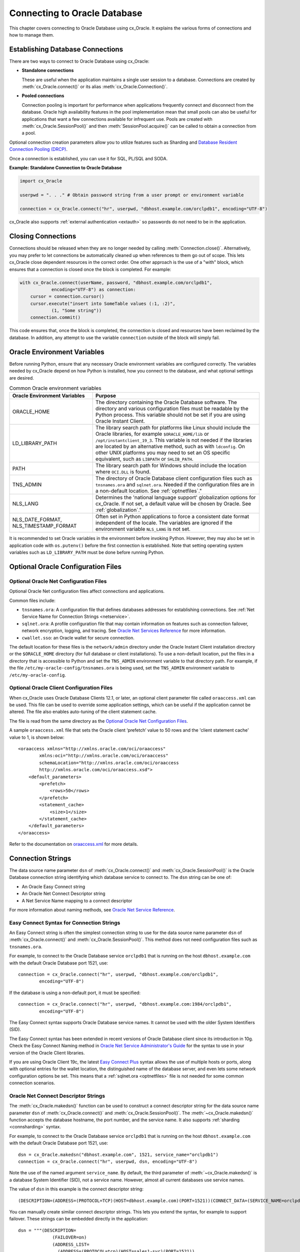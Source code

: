 .. _connhandling:

*****************************
Connecting to Oracle Database
*****************************

This chapter covers connecting to Oracle Database using cx_Oracle.  It
explains the various forms of connections and how to manage them.

Establishing Database Connections
=================================

There are two ways to connect to Oracle Database using cx_Oracle:

*  **Standalone connections**

   These are useful when the application maintains a single user
   session to a database.  Connections are created by
   :meth:`cx_Oracle.connect()` or its alias
   :meth:`cx_Oracle.Connection()`.

*  **Pooled connections**

   Connection pooling is important for performance when applications
   frequently connect and disconnect from the database.  Oracle high
   availability features in the pool implementation mean that small
   pools can also be useful for applications that want a few
   connections available for infrequent use.  Pools are created with
   :meth:`cx_Oracle.SessionPool()` and then
   :meth:`SessionPool.acquire()` can be called to obtain a connection
   from a pool.

Optional connection creation parameters allow you to utilize features
such as Sharding and `Database Resident Connection Pooling (DRCP)`_.

Once a connection is established, you can use it for SQL, PL/SQL and
SODA.

**Example: Standalone Connection to Oracle Database**

.. code-block:: python

    import cx_Oracle

    userpwd = ". . ." # Obtain password string from a user prompt or environment variable

    connection = cx_Oracle.connect("hr", userpwd, "dbhost.example.com/orclpdb1", encoding="UTF-8")

cx_Oracle also supports :ref:`external authentication <extauth>` so
passwords do not need to be in the application.


Closing Connections
===================

Connections should be released when they are no longer needed by calling
:meth:`Connection.close()`.  Alternatively, you may prefer to let connections
be automatically cleaned up when references to them go out of scope.  This lets
cx_Oracle close dependent resources in the correct order. One other approach is
the use of a "with" block, which ensures that a connection is closed once the
block is completed. For example:

.. code-block:: python

    with cx_Oracle.connect(userName, password, "dbhost.example.com/orclpdb1",
                encoding="UTF-8") as connection:
        cursor = connection.cursor()
        cursor.execute("insert into SomeTable values (:1, :2)",
                (1, "Some string"))
        connection.commit()

This code ensures that, once the block is completed, the connection is closed
and resources have been reclaimed by the database. In addition, any attempt to
use the variable ``connection`` outside of the block will simply fail.


.. _envset:

Oracle Environment Variables
============================

Before running Python, ensure that any necessary Oracle environment
variables are configured correctly.  The variables needed by cx_Oracle
depend on how Python is installed, how you connect to the database,
and what optional settings are desired.

.. list-table:: Common Oracle environment variables
    :header-rows: 1
    :widths: 1 2
    :align: left

    * - Oracle Environment Variables
      - Purpose
    * - ORACLE_HOME
      - The directory containing the Oracle Database software. The directory
        and various configuration files must be readable by the Python process.
        This variable should not be set if you are using Oracle Instant Client.
    * - LD_LIBRARY_PATH
      - The library search path for platforms like Linux should include the
        Oracle libraries, for example ``$ORACLE_HOME/lib`` or
        ``/opt/instantclient_19_3``. This variable is not needed if the
        libraries are located by an alternative method, such as with
        ``ldconfig``. On other UNIX platforms you may need to set an OS
        specific equivalent, such as ``LIBPATH`` or ``SHLIB_PATH``.
    * - PATH
      - The library search path for Windows should include the location where
        ``OCI.DLL`` is found.
    * - TNS_ADMIN
      - The directory of Oracle Database client configuration files such as
        ``tnsnames.ora`` and ``sqlnet.ora``. Needed if the configuration files
        are in a non-default location.  See :ref:`optnetfiles`."
    * - NLS_LANG
      - Determines the 'national language support' globalization options for
        cx_Oracle. If not set, a default value will be chosen by Oracle. See
        :ref:`globalization`."
    * - NLS_DATE_FORMAT, NLS_TIMESTAMP_FORMAT
      - Often set in Python applications to force a consistent date format
        independent of the locale. The variables are ignored if the environment
        variable ``NLS_LANG`` is not set.

It is recommended to set Oracle variables in the environment before
invoking Python. However, they may also be set in application code with
``os.putenv()`` before the first connection is established.  Note that setting
operating system variables such as ``LD_LIBRARY_PATH`` must be done
before running Python.


Optional Oracle Configuration Files
===================================

.. _optnetfiles:

Optional Oracle Net Configuration Files
---------------------------------------

Optional Oracle Net configuration files affect connections and
applications.

Common files include:

* ``tnsnames.ora``: A configuration file that defines databases addresses
  for establishing connections. See :ref:`Net Service Name for Connection
  Strings <netservice>`.

* ``sqlnet.ora``: A profile configuration file that may contain information
  on features such as connection failover, network encryption, logging, and
  tracing.  See `Oracle Net Services Reference
  <https://www.oracle.com/pls/topic/lookup?ctx=dblatest&
  id=GUID-19423B71-3F6C-430F-84CC-18145CC2A818>`__ for more information.

* ``cwallet.sso``: an Oracle wallet for secure connection.

The default location for these files is the ``network/admin``
directory under the Oracle Instant Client installation directory or the
``$ORACLE_HOME`` directory (for full database or client installations). To use
a non-default location, put the files in a directory that is accessible to
Python and set the ``TNS_ADMIN`` environment variable to
that directory path.  For example, if the file
``/etc/my-oracle-config/tnsnames.ora`` is being used, set the
``TNS_ADMIN`` environment variable to ``/etc/my-oracle-config``.

.. _optclientfiles:

Optional Oracle Client Configuration Files
------------------------------------------

When cx_Oracle uses Oracle Database Clients 12.1, or later, an optional client
parameter file called ``oraaccess.xml`` can be used.  This file can be used to
override some application settings, which can be useful if the application
cannot be altered.  The file also enables auto-tuning of the client statement
cache.

The file is read from the same directory as the
`Optional Oracle Net Configuration Files`_.

A sample ``oraaccess.xml`` file that sets the Oracle client ‘prefetch’
value to 50 rows and the 'client statement cache' value to 1, is shown
below::

    <oraaccess xmlns="http://xmlns.oracle.com/oci/oraaccess"
            xmlns:oci="http://xmlns.oracle.com/oci/oraaccess"
            schemaLocation="http://xmlns.oracle.com/oci/oraaccess
            http://xmlns.oracle.com/oci/oraaccess.xsd">
        <default_parameters>
            <prefetch>
                <rows>50</rows>
            </prefetch>
            <statement_cache>
                <size>1</size>
            </statement_cache>
        </default_parameters>
    </oraaccess>

Refer to the documentation on `oraaccess.xml
<https://www.oracle.com/pls/topic/lookup?
ctx=dblatest&id=GUID-9D12F489-EC02-46BE-8CD4-5AECED0E2BA2>`__
for more details.

.. _connstr:

Connection Strings
==================

The data source name parameter ``dsn`` of :meth:`cx_Oracle.connect()` and
:meth:`cx_Oracle.SessionPool()` is the Oracle Database connection string
identifying which database service to connect to. The ``dsn`` string can be one
of:

* An Oracle Easy Connect string
* An Oracle Net Connect Descriptor string
* A Net Service Name mapping to a connect descriptor

For more information about naming methods, see `Oracle Net Service Reference <https://www.oracle.com/pls/topic/lookup?ctx=dblatest&id=GUID-E5358DEA-D619-4B7B-A799-3D2F802500F1>`__.

.. _easyconnect:

Easy Connect Syntax for Connection Strings
------------------------------------------

An Easy Connect string is often the simplest connection string to use for the
data source name parameter ``dsn`` of :meth:`cx_Oracle.connect()` and
:meth:`cx_Oracle.SessionPool()`.  This method does not need configuration files
such as ``tnsnames.ora``.

For example, to connect to the Oracle Database service ``orclpdb1`` that is
running on the host ``dbhost.example.com`` with the default Oracle
Database port 1521, use::

    connection = cx_Oracle.connect("hr", userpwd, "dbhost.example.com/orclpdb1",
            encoding="UTF-8")

If the database is using a non-default port, it must be specified::

    connection = cx_Oracle.connect("hr", userpwd, "dbhost.example.com:1984/orclpdb1",
            encoding="UTF-8")

The Easy Connect syntax supports Oracle Database service names.  It cannot be
used with the older System Identifiers (SID).

The Easy Connect syntax has been extended in recent versions of Oracle Database
client since its introduction in 10g.  Check the Easy Connect Naming method in
`Oracle Net Service Administrator's Guide
<https://www.oracle.com/pls/topic/lookup?ctx=dblatest&
id=GUID-B0437826-43C1-49EC-A94D-B650B6A4A6EE>`__ for the syntax to use in your
version of the Oracle Client libraries.

If you are using Oracle Client 19c, the latest `Easy Connect Plus
<https://www.oracle.com/pls/topic/lookup?ctx=dblatest&
id=GUID-8C85D289-6AF3-41BC-848B-BF39D32648BA>`__ syntax allows the use of
multiple hosts or ports, along with optional entries for the wallet location,
the distinguished name of the database server, and even lets some network
configuration options be set. This means that a :ref:`sqlnet.ora <optnetfiles>`
file is not needed for some common connection scenarios.

Oracle Net Connect Descriptor Strings
-------------------------------------

The :meth:`cx_Oracle.makedsn()` function can be used to construct a connect
descriptor string for the data source name parameter ``dsn`` of
:meth:`cx_Oracle.connect()` and :meth:`cx_Oracle.SessionPool()`.  The
:meth:`~cx_Oracle.makedsn()` function accepts the database hostname, the port
number, and the service name.  It also supports :ref:`sharding <connsharding>`
syntax.

For example, to connect to the Oracle Database service ``orclpdb1`` that is
running on the host ``dbhost.example.com`` with the default Oracle
Database port 1521, use::

    dsn = cx_Oracle.makedsn("dbhost.example.com", 1521, service_name="orclpdb1")
    connection = cx_Oracle.connect("hr", userpwd, dsn, encoding="UTF-8")

Note the use of the named argument ``service_name``.  By default, the third
parameter of :meth:`~cx_Oracle.makedsn()` is a database System Identifier (SID),
not a service name.  However, almost all current databases use service names.

The value of ``dsn`` in this example is the connect descriptor string::

    (DESCRIPTION=(ADDRESS=(PROTOCOL=TCP)(HOST=dbhost.example.com)(PORT=1521))(CONNECT_DATA=(SERVICE_NAME=orclpdb1)))

You can manually create similar connect descriptor strings.  This lets you
extend the syntax, for example to support failover.  These strings can be
embedded directly in the application::

    dsn = """(DESCRIPTION=
                 (FAILOVER=on)
                 (ADDRESS_LIST=
                   (ADDRESS=(PROTOCOL=tcp)(HOST=sales1-svr)(PORT=1521))
                   (ADDRESS=(PROTOCOL=tcp)(HOST=sales2-svr)(PORT=1521)))
                 (CONNECT_DATA=(SERVICE_NAME=sales.example.com)))"""

    connection = cx_Oracle.connect("hr", userpwd, dsn, encoding="UTF-8")

.. _netservice:

Net Service Names for Connection Strings
----------------------------------------

Connect Descriptor Strings are commonly stored in a :ref:`tnsnames.ora
<optnetfiles>` file and associated with a Net Service Name.  This name can be
used directly for the data source name parameter ``dsn`` of
:meth:`cx_Oracle.connect()` and :meth:`cx_Oracle.SessionPool()`.  For example,
given a ``tnsnames.ora`` file with the following contents::

    ORCLPDB1 =
      (DESCRIPTION =
        (ADDRESS = (PROTOCOL = TCP)(HOST = dbhost.example.com)(PORT = 1521))
        (CONNECT_DATA =
          (SERVER = DEDICATED)
          (SERVICE_NAME = orclpdb1)
        )
      )

then you could connect using the following code::

    connection = cx_Oracle.connect("hr", userpwd, "orclpdb1", encoding="UTF-8")

For more information about Net Service Names, see
`Database Net Services Reference
<https://www.oracle.com/pls/topic/lookup?ctx=dblatest&id=GUID-12C94B15-2CE1-4B98-9D0C-8226A9DDF4CB>`__.

JDBC and Oracle SQL Developer Connection Strings
------------------------------------------------

The cx_Oracle connection string syntax is different to Java JDBC and the common
Oracle SQL Developer syntax.  If these JDBC connection strings reference a
service name like::

    jdbc:oracle:thin:@hostname:port/service_name

for example::

    jdbc:oracle:thin:@dbhost.example.com:1521/orclpdb1

then use Oracle's Easy Connect syntax in cx_Oracle::

    connection = cx_Oracle.connect("hr", userpwd, "dbhost.example.com:1521/orclpdb1", encoding="UTF-8")

Alternatively, if a JDBC connection string uses an old-style Oracle SID "system
identifier", and the database does not have a service name::

    jdbc:oracle:thin:@hostname:port:sid

for example::

    jdbc:oracle:thin:@dbhost.example.com:1521:orcl

then a connect descriptor string from ``makedsn()`` can be used in the
application::

    dsn = cx_Oracle.makedsn("dbhost.example.com", 1521, sid="orcl")
    connection = cx_Oracle.connect("hr", userpwd, dsn, encoding="UTF-8")

Alternatively, create a ``tnsnames.ora`` (see :ref:`optnetfiles`) entry, for
example::

    finance =
     (DESCRIPTION =
       (ADDRESS = (PROTOCOL = TCP)(HOST = dbhost.example.com)(PORT = 1521))
       (CONNECT_DATA =
         (SID = ORCL)
       )
     )

This can be referenced in cx_Oracle::

    connection = cx_Oracle.connect("hr", userpwd, "finance", encoding="UTF-8")

.. _connpool:

Connection Pooling
==================

cx_Oracle's connection pooling lets applications create and maintain a pool of
connections to the database.  The internal implementation uses Oracle's
`session pool technology <https://www.oracle.com/pls/topic/lookup?ctx=dblatest&
id=GUID-F9662FFB-EAEF-495C-96FC-49C6D1D9625C>`__.
In general, each connection in a cx_Oracle connection pool corresponds to one
Oracle session.

A connection pool is created by calling :meth:`~cx_Oracle.SessionPool()`.  This
is generally called during application initialization.  Connections can then be
obtained from a pool by calling :meth:`~SessionPool.acquire()`.  The initial
pool size and the maximum pool size are provided at the time of pool creation.
When the pool needs to grow, new connections are created automatically.  The
pool can shrink back to the minimum size when connections are no longer in use.
See `Connection Pooling`_ for more information.

Connections acquired from the pool should be released back to the pool using
:meth:`SessionPool.release()` or :meth:`Connection.close()` when they are no
longer required.  Otherwise, they will be released back to the pool
automatically when all of the variables referencing the connection go out of
scope.  The session pool can be completely closed using
:meth:`SessionPool.close()`.

The example below shows how to connect to Oracle Database using a
connection pool:

.. code-block:: python

    # Create the session pool
    pool = cx_Oracle.SessionPool("hr", userpwd,
            "dbhost.example.com/orclpdb1", min=2, max=5, increment=1, encoding="UTF-8")

    # Acquire a connection from the pool
    connection = pool.acquire()

    # Use the pooled connection
    cursor = connection.cursor()
    for result in cursor.execute("select * from mytab"):
        print(result)

    # Release the connection to the pool
    pool.release(connection)

    # Close the pool
    pool.close()

Applications that are using connections concurrently in multiple threads should
set the ``threaded`` parameter to True when creating a connection pool:

.. code-block:: python

    # Create the session pool
    pool = cx_Oracle.SessionPool("hr", userpwd, "dbhost.example.com/orclpdb1",
                  min=2, max=5, increment=1, threaded=True, encoding="UTF-8")

See `Threads.py
<https://github.com/oracle/python-cx_Oracle/tree/master/samples/Threads.py>`__
for an example.

The Oracle Real-World Performance Group's general recommendation for connection
pools is use a fixed sized pool.  The values of `min` and `max` should be the
same (and `increment` equal to zero).  the firewall, `resource manager
<https://www.oracle.com/pls/topic/lookup?ctx=dblatest&id=GUID-2BEF5482-CF97-4A85-BD90-9195E41E74EF>`__
or user profile `IDLE_TIME
<https://www.oracle.com/pls/topic/lookup?ctx=dblatest&id=GUID-ABC7AE4D-64A8-4EA9-857D-BEF7300B64C3>`__
should not expire idle sessions.  This avoids connection storms which can
decrease throughput.  See `Guideline for Preventing Connection Storms: Use
Static Pools
<https://www.oracle.com/pls/topic/lookup?ctx=dblatest&id=GUID-7DFBA826-7CC0-4D16-B19C-31D168069B54>`__,
which contains details about sizing of pools.

Session CallBacks for Setting Pooled Connection State
-----------------------------------------------------

Applications can set "session" state in each connection.  Examples of session
state are NLS settings from ``ALTER SESSION`` statements.  Pooled connections
will retain their session state after they have been released back to the pool.
However, because pools can grow, or connections in the pool can be recreated,
there is no guarantee a subsequent :meth:`~SessionPool.acquire()` call will
return a database connection that has any particular state.

The :meth:`~cx_Oracle.SessionPool()` parameter ``sessionCallback``
enables efficient setting of session state so that connections have a
known session state, without requiring that state to be explicitly set
after each :meth:`~SessionPool.acquire()` call.

Connections can also be tagged when they are released back to the pool.  The
tag is a user-defined string that represents the session state of the
connection.  When acquiring connections, a particular tag can be requested.  If
a connection with that tag is available, it will be returned.  If not, then
another session will be returned.  By comparing the actual and requested tags,
applications can determine what exact state a session has, and make any
necessary changes.

The session callback can be a Python function or a PL/SQL procedure.

There are three common scenarios for ``sessionCallback``:

- When all connections in the pool should have the same state, use a
  Python callback without tagging.

- When connections in the pool require different state for different
  users, use a Python callback with tagging.

- When using :ref:`drcp`: use a PL/SQL callback with tagging.


**Python Callback**

If the ``sessionCallback`` parameter is a Python procedure, it will be called
whenever :meth:`~SessionPool.acquire()` will return a newly created database
connection that has not been used before.  It is also called when connection
tagging is being used and the requested tag is not identical to the tag in the
connection returned by the pool.

An example is:

.. code-block:: python

    # Set the NLS_DATE_FORMAT for a session
    def initSession(connection, requestedTag):
        cursor = connection.cursor()
        cursor.execute("ALTER SESSION SET NLS_DATE_FORMAT = 'YYYY-MM-DD HH24:MI'")

    # Create the pool with session callback defined
    pool = cx_Oracle.SessionPool("hr", userpwd, "orclpdb1",
                         sessionCallback=initSession, encoding="UTF-8")

    # Acquire a connection from the pool (will always have the new date format)
    connection = pool.acquire()

If needed, the ``initSession()`` procedure is called internally before
``acquire()`` returns.  It will not be called when previously used connections
are returned from the pool.  This means that the ALTER SESSION does not need to
be executed after every ``acquire()`` call.  This improves performance and
scalability.

In this example tagging was not being used, so the ``requestedTag`` parameter
is ignored.

**Connection Tagging**

Connection tagging is used when connections in a pool should have differing
session states.  In order to retrieve a connection with a desired state, the
``tag`` attribute in :meth:`~SessionPool.acquire()` needs to be set.

When cx_Oracle is using Oracle Client libraries 12.2 or later, then cx_Oracle
uses 'multi-property tags' and the tag string must be of the form of one or
more "name=value" pairs separated by a semi-colon, for example
``"loc=uk;lang=cy"``.

When a connection is requested with a given tag, and a connection with that tag
is not present in the pool, then a new connection, or an existing connection
with cleaned session state, will be chosen by the pool and the session callback
procedure will be invoked.  The callback can then set desired session state and
update the connection's tag.  However if the ``matchanytag`` parameter of
:meth:`~SessionPool.acquire()` is *True*, then any other tagged connection may
be chosen by the pool and the callback procedure should parse the actual and
requested tags to determine which bits of session state should be reset.

The example below demonstrates connection tagging:

.. code-block:: python

    def initSession(connection, requestedTag):
        if requestedTag == "NLS_DATE_FORMAT=SIMPLE":
            sql = "ALTER SESSION SET NLS_DATE_FORMAT = 'YYYY-MM-DD'"
        elif requestedTag == "NLS_DATE_FORMAT=FULL":
            sql = "ALTER SESSION SET NLS_DATE_FORMAT = 'YYYY-MM-DD HH24:MI'"
        cursor = connection.cursor()
        cursor.execute(sql)
        connection.tag = requestedTag

    pool = cx_Oracle.SessionPool("hr", userpwd, "orclpdb1",
                         sessionCallback=initSession, encoding="UTF-8")

    # Two connections with different session state:
    connection1 = pool.acquire(tag = "NLS_DATE_FORMAT=SIMPLE")
    connection2 = pool.acquire(tag = "NLS_DATE_FORMAT=FULL")

See `SessionCallback.py
<https://github.com/oracle/python-cx_Oracle/tree/master/
samples/SessionCallback.py>`__ for an example.

**PL/SQL Callback**

When cx_Oracle uses Oracle Client 12.2 or later, the session callback can also
be the name of a PL/SQL procedure.  A PL/SQL callback will be initiated only
when the tag currently associated with a connection does not match the tag that
is requested.  A PL/SQL callback is most useful when using :ref:`drcp` because
DRCP does not require a round-trip to invoke a PL/SQL session callback
procedure.

The PL/SQL session callback should accept two VARCHAR2 arguments:

.. code-block:: sql

    PROCEDURE myPlsqlCallback (
        requestedTag IN  VARCHAR2,
        actualTag    IN  VARCHAR2
    );

The logic in this procedure can parse the actual tag in the session that has
been selected by the pool and compare it with the tag requested by the
application.  The procedure can then change any state required before the
connection is returned to the application from :meth:`~SessionPool.acquire()`.

If the ``matchanytag`` attribute of :meth:`~SessionPool.acquire()` is *True*,
then a connection with any state may be chosen by the pool.

Oracle 'multi-property tags' must be used.  The tag string must be of the form
of one or more "name=value" pairs separated by a semi-colon, for example
``"loc=uk;lang=cy"``.

In cx_Oracle set ``sessionCallback`` to the name of the PL/SQL procedure. For
example:

.. code-block:: python

    pool = cx_Oracle.SessionPool("hr", userpwd, "dbhost.example.com/orclpdb1:pooled",
                         sessionCallback="myPlsqlCallback", encoding="UTF-8")

    connection = pool.acquire(tag="NLS_DATE_FORMAT=SIMPLE",
            # DRCP options, if you are using DRCP
            cclass='MYCLASS', purity=cx_Oracle.ATTR_PURITY_SELF)

See `SessionCallbackPLSQL.py
<https://github.com/oracle/python-cx_Oracle/tree/master/
samples/SessionCallbackPLSQL.py>`__ for an example.

.. _connpooltypes:

Heterogeneous and Homogeneous Connection Pools
----------------------------------------------

By default, connection pools are ‘homogeneous’, meaning that all connections
use the same database credentials.  However, if the pool option ``homogeneous``
is False at the time of pool creation, then a ‘heterogeneous’ pool will be
created.  This allows different credentials to be used each time a connection
is acquired from the pool with :meth:`~SessionPool.acquire()`.

**Heterogeneous Pools**

When a heterogeneous pool is created by setting ``homogeneous`` to False and no
credentials are supplied during pool creation, then a user name and password
may be passed to :meth:`~SessionPool.acquire()` as shown in this example:

.. code-block:: python

    pool = cx_Oracle.SessionPool(dsn="dbhost.example.com/orclpdb1", homogeneous=False,
                         encoding="UTF-8")
    connection = pool.acquire(user="hr", password=userpwd)

.. _drcp:

Database Resident Connection Pooling (DRCP)
===========================================

`Database Resident Connection Pooling (DRCP)
<https://www.oracle.com/pls/topic/lookup?ctx=dblatest&
id=GUID-015CA8C1-2386-4626-855D-CC546DDC1086>`__ enables database resource
sharing for applications that run in multiple client processes, or run on
multiple middle-tier application servers.  By default each connection from
Python will use one database server process.  DRCP allows pooling of these
server processes.  This reduces the amount of memory required on the database
host.  The DRCP pool can be shared by multiple applications.

DRCP is useful for applications which share the same database credentials, have
similar session settings (for example date format settings or PL/SQL package
state), and where the application gets a database connection, works on it for a
relatively short duration, and then releases it.

Applications can choose whether or not to use pooled connections at runtime.

For efficiency, it is recommended that DRCP connections should be used
in conjunction with cx_Oracle’s local :ref:`connection pool <connpool>`.

**Using DRCP in Python**

Using DRCP with cx_Oracle applications involves the following steps:

1. Configuring and enabling DRCP in the database
2. Configuring the application to use a DRCP connection
3. Deploying the application

**Configuring and enabling DRCP**

Every instance of Oracle Database uses a single, default connection
pool. The pool can be configured and administered by a DBA using the
``DBMS_CONNECTION_POOL`` package:

.. code-block:: sql

    EXECUTE DBMS_CONNECTION_POOL.CONFIGURE_POOL(
        pool_name => 'SYS_DEFAULT_CONNECTION_POOL',
        minsize => 4,
        maxsize => 40,
        incrsize => 2,
        session_cached_cursors => 20,
        inactivity_timeout => 300,
        max_think_time => 600,
        max_use_session => 500000,
        max_lifetime_session => 86400)

Alternatively the method ``DBMS_CONNECTION_POOL.ALTER_PARAM()`` can
set a single parameter:

.. code-block:: sql

    EXECUTE DBMS_CONNECTION_POOL.ALTER_PARAM(
        pool_name => 'SYS_DEFAULT_CONNECTION_POOL',
        param_name => 'MAX_THINK_TIME',
        param_value => '1200')

The ``inactivity_timeout`` setting terminates idle pooled servers, helping
optimize database resources.  To avoid pooled servers permanently being held
onto by a selfish Python script, the ``max_think_time`` parameter can be set.
The parameters ``num_cbrok`` and ``maxconn_cbrok`` can be used to distribute
the persistent connections from the clients across multiple brokers.  This may
be needed in cases where the operating system per-process descriptor limit is
small.  Some customers have found that having several connection brokers
improves performance.  The ``max_use_session`` and ``max_lifetime_session``
parameters help protect against any unforeseen problems affecting server
processes.  The default values will be suitable for most users.  See the
`Oracle DRCP documentation
<https://www.oracle.com/pls/topic/lookup?ctx=dblatest&
id=GUID-015CA8C1-2386-4626-855D-CC546DDC1086>`__ for details on parameters.

In general, if pool parameters are changed, the pool should be restarted,
otherwise server processes will continue to use old settings.

There is a ``DBMS_CONNECTION_POOL.RESTORE_DEFAULTS()`` procedure to
reset all values.

When DRCP is used with RAC, each database instance has its own connection
broker and pool of servers.  Each pool has the identical configuration.  For
example, all pools start with ``minsize`` server processes.  A single
DBMS_CONNECTION_POOL command will alter the pool of each instance at the same
time.  The pool needs to be started before connection requests begin.  The
command below does this by bringing up the broker, which registers itself with
the database listener:

.. code-block:: sql

    EXECUTE DBMS_CONNECTION_POOL.START_POOL()

Once enabled this way, the pool automatically restarts when the database
instance restarts, unless explicitly stopped with the
``DBMS_CONNECTION_POOL.STOP_POOL()`` command:

.. code-block:: sql

    EXECUTE DBMS_CONNECTION_POOL.STOP_POOL()

The pool cannot be stopped while connections are open.

**Application Deployment for DRCP**

In order to use DRCP, the ``cclass`` and ``purity`` parameters should
be passed to :meth:`cx_Oracle.connect()` or :meth:`SessionPool.acquire()`.  If
``cclass`` is not set, the pooled server sessions will not be reused optimally,
and the DRCP statistic views will record large values for NUM_MISSES.

The DRCP ``purity`` can be one of ``ATTR_PURITY_NEW``, ``ATTR_PURITY_SELF``,
or ``ATTR_PURITY_DEFAULT``.  The value ``ATTR_PURITY_SELF`` allows reuse of
both the pooled server process and session memory, giving maximum benefit from
DRCP.  See the Oracle documentation on `benefiting from scalability
<https://www.oracle.com/pls/topic/lookup?ctx=dblatest&
id=GUID-661BB906-74D2-4C5D-9C7E-2798F76501B3>`__.

The connection string used for :meth:`~cx_Oracle.connect()` or
:meth:`~SessionPool.acquire()` must request a pooled server by
following one of the syntaxes shown below:

Using Oracle’s Easy Connect syntax, the connection would look like:

.. code-block:: python

    connection = cx_Oracle.connect("hr", userpwd, "dbhost.example.com/orcl:pooled",
            encoding="UTF-8")

Or if you connect using a Net Service Name named ``customerpool``:

.. code-block:: python

    connection = cx_Oracle.connect("hr", userpwd, "customerpool", encoding="UTF-8")

Then only the Oracle Network configuration file ``tnsnames.ora`` needs
to be modified::

    customerpool = (DESCRIPTION=(ADDRESS=(PROTOCOL=tcp)
              (HOST=dbhost.example.com)
              (PORT=1521))(CONNECT_DATA=(SERVICE_NAME=CUSTOMER)
              (SERVER=POOLED)))

If these changes are made and the database is not actually configured for DRCP,
or the pool is not started, then connections will not succeed and an error will
be returned to the Python application.

Although applications can choose whether or not to use pooled connections at
runtime, care must be taken to configure the database appropriately for the
number of expected connections, and also to stop inadvertent use of non-DRCP
connections leading to a resource shortage.

The example below shows how to connect to Oracle Database using Database
Resident Connection Pooling:

.. code-block:: python

    connection = cx_Oracle.connect("hr", userpwd, "dbhost.example.com/orcl:pooled",
            cclass="MYCLASS", purity=cx_Oracle.ATTR_PURITY_SELF, encoding="UTF-8")

The example below shows connecting to Oracle Database using DRCP and
cx_Oracle's connection pooling:

.. code-block:: python

    mypool = cx_Oracle.SessionPool("hr", userpwd, "dbhost.example.com/orcl:pooled",
                           encoding="UTF-8")
    connection = mypool.acquire(cclass="MYCLASS", purity=cx_Oracle.ATTR_PURITY_SELF)

For more information about DRCP see `Oracle Database Concepts Guide
<https://www.oracle.com/pls/topic/lookup?ctx=dblatest&
id=GUID-531EEE8A-B00A-4C03-A2ED-D45D92B3F797>`__, and for DRCP Configuration
see `Oracle Database Administrator's Guide
<https://www.oracle.com/pls/topic/lookup?ctx=dblatest&
id=GUID-82FF6896-F57E-41CF-89F7-755F3BC9C924>`__.

**Closing Connections**

Python scripts where cx_Oracle connections do not go out of scope quickly
(which releases them), or do not currently use :meth:`Connection.close()`,
should be examined to see if :meth:`~Connection.close()` can be used, which
then allows maximum use of DRCP pooled servers by the database:

.. code-block:: python

     # Do some database operations
    connection = cx_Oracle.connect("hr", userpwd, "dbhost.example.com/orclpdb1:pooled",
            encoding="UTF-8")
    . . .
    connection.close();

    # Do lots of non-database work
    . . .

    # Do some more database operations
    connection = cx_Oracle.connect("hr", userpwd, "dbhost.example.com/orclpdb1:pooled",
            encoding="UTF-8")
    . . .
    connection.close();

**Monitoring DRCP**

Data dictionary views are available to monitor the performance of DRCP.
Database administrators can check statistics such as the number of busy and
free servers, and the number of hits and misses in the pool against the total
number of requests from clients. The views are:

* ``DBA_CPOOL_INFO``
* ``V$PROCESS``
* ``V$SESSION``
* ``V$CPOOL_STATS``
* ``V$CPOOL_CC_STATS``
* ``V$CPOOL_CONN_INFO``

**DBA_CPOOL_INFO View**

``DBA_CPOOL_INFO`` displays configuration information about the DRCP pool.  The
columns are equivalent to the ``dbms_connection_pool.configure_pool()``
settings described in the table of DRCP configuration options, with the
addition of a ``STATUS`` column.  The status is ``ACTIVE`` if the pool has been
started and ``INACTIVE`` otherwise.  Note the pool name column is called
``CONNECTION_POOL``.  This example checks whether the pool has been started and
finds the maximum number of pooled servers::

    SQL> SELECT connection_pool, status, maxsize FROM dba_cpool_info;

    CONNECTION_POOL              STATUS        MAXSIZE
    ---------------------------- ---------- ----------
    SYS_DEFAULT_CONNECTION_POOL  ACTIVE             40

**V$PROCESS and V$SESSION Views**

The ``V$SESSION`` view shows information about the currently active DRCP
sessions.  It can also be joined with ``V$PROCESS`` via
``V$SESSION.PADDR = V$PROCESS.ADDR`` to correlate the views.

**V$CPOOL_STATS View**

The ``V$CPOOL_STATS`` view displays information about the DRCP statistics for
an instance.  The V$CPOOL_STATS view can be used to assess how efficient the
pool settings are. T his example query shows an application using the pool
effectively.  The low number of misses indicates that servers and sessions were
reused.  The wait count shows just over 1% of requests had to wait for a pooled
server to become available::

    NUM_REQUESTS   NUM_HITS NUM_MISSES  NUM_WAITS
    ------------ ---------- ---------- ----------
           10031      99990         40       1055

If ``cclass`` was set (allowing pooled servers and sessions to be
reused) then NUM_MISSES will be low.  If the pool maxsize is too small for
the connection load, then NUM_WAITS will be high.

**V$CPOOL_CC_STATS View**

The view ``V$CPOOL_CC_STATS`` displays information about the connection class
level statistics for the pool per instance::

    SQL> SELECT cclass_name, num_requests, num_hits, num_misses
         FROM v$cpool_cc_stats;

    CCLASS_NAME                      NUM_REQUESTS NUM_HITS   NUM_MISSES
    -------------------------------- ------------ ---------- ----------
    HR.MYCLASS                             100031      99993         38

**V$CPOOL_CONN_INFO View**

The ``V$POOL_CONN_INFO`` view gives insight into client processes that are
connected to the connection broker, making it easier to monitor and trace
applications that are currently using pooled servers or are idle. This view was
introduced in Oracle 11gR2.

You can monitor the view ``V$CPOOL_CONN_INFO`` to, for example, identify
misconfigured machines that do not have the connection class set correctly.
This view maps the machine name to the class name::

    SQL> SELECT cclass_name, machine FROM v$cpool_conn_info;

    CCLASS_NAME                             MACHINE
    --------------------------------------- ------------
    CJ.OCI:SP:wshbIFDtb7rgQwMyuYvodA        cjlinux
    . . .

In this example you would examine applications on ``cjlinux`` and make
sure ``cclass`` is set.


.. _proxyauth:

Connecting Using Proxy Authentication
=====================================

Proxy authentication allows a user (the "session user") to connect to Oracle
Database using the credentials of a 'proxy user'.  Statements will run as the
session user.  Proxy authentication is generally used in three-tier applications
where one user owns the schema while multiple end-users access the data.  For
more information about proxy authentication, see the `Oracle documentation
<https://www.oracle.com/pls/topic/lookup?ctx=dblatest&
id=GUID-D77D0D4A-7483-423A-9767-CBB5854A15CC>`__.

An alternative to using proxy users is to set
:attr:`Connection.client_identifier` after connecting and use its value in
statements and in the database, for example for :ref:`monitoring
<endtoendtracing>`.

The following proxy examples use these schemas.  The ``mysessionuser`` schema is
granted access to use the password of ``myproxyuser``:

.. code-block:: sql

    CREATE USER myproxyuser IDENTIFIED BY myproxyuserpw;
    GRANT CREATE SESSION TO myproxyuser;

    CREATE USER mysessionuser IDENTIFIED BY itdoesntmatter;
    GRANT CREATE SESSION TO mysessionuser;

    ALTER USER mysessionuser GRANT CONNECT THROUGH myproxyuser;

After connecting to the database, the following query can be used to show the
session and proxy users:

.. code-block:: sql

    SELECT SYS_CONTEXT('USERENV', 'PROXY_USER'),
           SYS_CONTEXT('USERENV', 'SESSION_USER')
    FROM DUAL;

Standalone connection examples:

.. code-block:: python

    # Basic Authentication without a proxy
    connection = cx_Oracle.connect("myproxyuser", "myproxyuserpw", "dbhost.example.com/orclpdb1",
            encoding="UTF-8")
    # PROXY_USER:   None
    # SESSION_USER: MYPROXYUSER

    # Basic Authentication with a proxy
    connection = cx_Oracle.connect(user="myproxyuser[mysessionuser]", "myproxyuserpw",
           "dbhost.example.com/orclpdb1", encoding="UTF-8")
    # PROXY_USER:   MYPROXYUSER
    # SESSION_USER: MYSESSIONUSER

Pooled connection examples:

.. code-block:: python

    # Basic Authentication without a proxy
    pool = cx_Oracle.SessionPool("myproxyuser", "myproxyuser", "dbhost.example.com/orclpdb1",
                         encoding="UTF-8")
    connection = pool.acquire()
    # PROXY_USER:   None
    # SESSION_USER: MYPROXYUSER

    # Basic Authentication with proxy
    pool = cx_Oracle.SessionPool("myproxyuser[mysessionuser]", "myproxyuser",
                         "dbhost.example.com/orclpdb1", homogeneous=False, encoding="UTF-8")
    connection = pool.acquire()
    # PROXY_USER:   MYPROXYUSER
    # SESSION_USER: MYSESSIONUSER

Note the use of a :ref:`heterogeneous <connpooltypes>` pool in the example
above.  This is required in this scenario.

.. _extauth:

Connecting Using External Authentication
========================================

Instead of storing the database username and password in Python scripts or
environment variables, database access can be authenticated by an outside
system.  External Authentication allows applications to validate user access by
an external password store (such as an Oracle Wallet), by the operating system,
or with an external authentication service.

Using an Oracle Wallet for External Authentication
--------------------------------------------------

The following steps give an overview of using an Oracle Wallet.  Wallets should
be kept securely.  Wallets can be managed with `Oracle Wallet Manager
<https://www.oracle.com/pls/topic/lookup?ctx=dblatest&
id=GUID-E3E16C82-E174-4814-98D5-EADF1BCB3C37>`__.

In this example the wallet is created for the ``myuser`` schema in the directory
``/home/oracle/wallet_dir``.  The ``mkstore`` command is available from a full
Oracle client or Oracle Database installation.  If you have been given wallet by
your DBA, skip to step 3.

1.  First create a new wallet as the ``oracle`` user::

        mkstore -wrl "/home/oracle/wallet_dir" -create

    This will prompt for a new password for the wallet.

2.  Create the entry for the database user name and password that are currently
    hardcoded in your Python scripts.  Use either of the methods shown below.
    They will prompt for the wallet password that was set in the first step.

    **Method 1 - Using an Easy Connect string**::

        mkstore -wrl "/home/oracle/wallet_dir" -createCredential dbhost.example.com/orclpdb1 myuser myuserpw

    **Method 2 - Using a connect name identifier**::

        mkstore -wrl "/home/oracle/wallet_dir" -createCredential mynetalias myuser myuserpw

    The alias key ``mynetalias`` immediately following the
    ``-createCredential`` option will be the connect name to be used in Python
    scripts.  If your application connects with multiple different database
    users, you could create a wallet entry with different connect names for
    each.

    You can see the newly created credential with::

        mkstore -wrl "/home/oracle/wallet_dir" -listCredential

3.  Skip this step if the wallet was created using an Easy Connect String.
    Otherwise, add an entry in :ref:`tnsnames.ora <optnetfiles>` for the connect
    name as follows::

        mynetalias =
            (DESCRIPTION =
                (ADDRESS = (PROTOCOL = TCP)(HOST = dbhost.example.com)(PORT = 1521))
                (CONNECT_DATA =
                    (SERVER = DEDICATED)
                    (SERVICE_NAME = orclpdb1)
                )
            )

    The file uses the description for your existing database and sets the
    connect name alias to ``mynetalias``, which is the identifier used when
    adding the wallet entry.

4.  Add the following wallet location entry in the :ref:`sqlnet.ora
    <optnetfiles>` file, using the ``DIRECTORY`` you created the wallet in::

        WALLET_LOCATION =
            (SOURCE =
                (METHOD = FILE)
                (METHOD_DATA =
                    (DIRECTORY = /home/oracle/wallet_dir)
                )
            )
        SQLNET.WALLET_OVERRIDE = TRUE

    Examine the Oracle documentation for full settings and values.

5.  Ensure the configuration files are in a default location or set TNS_ADMIN is
    set to the directory containing them.  See :ref:`optnetfiles`.

With an Oracle wallet configured, and readable by you, your scripts
can connect using::

    connection = cx_Oracle.connect(dsn="mynetalias", encoding="UTF-8")

or::

    pool = cx_Oracle.SessionPool(externalauth=True, homogeneous=False, dsn="mynetalias",
                         encoding="UTF-8")
    pool.acquire()

The ``dsn`` must match the one used in the wallet.

After connecting, the query::

    SELECT SYS_CONTEXT('USERENV', 'SESSION_USER') FROM DUAL;

will show::

    MYUSER

.. note::

    Wallets are also used to configure TLS connections.  If you are using a
    wallet like this, you may need a database username and password in
    :meth:`cx_Oracle.connect()` and :meth:`cx_Oracle.SessionPool()` calls.

**External Authentication and Proxy Authentication**

The following examples show external wallet authentication combined with
:ref:`proxy authentication <proxyauth>`.  These examples use the wallet
configuration from above, with the addition of a grant to another user::

    ALTER USER mysessionuser GRANT CONNECT THROUGH myuser;

After connection, you can check who the session user is with:

.. code-block:: sql

    SELECT SYS_CONTEXT('USERENV', 'PROXY_USER'),
           SYS_CONTEXT('USERENV', 'SESSION_USER')
    FROM DUAL;

Standalone connection example:

.. code-block:: python

    # External Authentication with proxy
    connection = cx_Oracle.connect(user="[mysessionuser]", dsn="mynetalias", encoding="UTF-8")
    # PROXY_USER:   MYUSER
    # SESSION_USER: MYSESSIONUSER

Pooled connection example:

.. code-block:: python

    # External Authentication with proxy
    pool = cx_Oracle.SessionPool(externalauth=True, homogeneous=False, dsn="mynetalias",
                         encoding="UTF-8")
    pool.acquire(user="[mysessionuser]")
    # PROXY_USER:   MYUSER
    # SESSION_USER: MYSESSIONUSER

The following usage is not supported:

.. code-block:: python

    pool = cx_Oracle.SessionPool("[mysessionuser]", externalauth=True, homogeneous=False,
                         dsn="mynetalias", encoding="UTF-8")
    pool.acquire()


Operating System Authentication
-------------------------------

With Operating System authentication, Oracle allows user authentication to be
performed by the operating system.  The following steps give an overview of how
to implement OS Authentication on Linux.

1.  Login to your computer. The commands used in these steps assume the
    operating system user name is "oracle".

2.  Login to SQL*Plus as the SYSTEM user and verify the value for the
    ``OS_AUTHENT_PREFIX`` parameter::

        SQL> SHOW PARAMETER os_authent_prefix

        NAME                                 TYPE        VALUE
        ------------------------------------ ----------- ------------------------------
        os_authent_prefix                    string      ops$

3.  Create an Oracle database user using the ``os_authent_prefix`` determined in
    step 2, and the operating system user name:

   .. code-block:: sql

        CREATE USER ops$oracle IDENTIFIED EXTERNALLY;
        GRANT CONNECT, RESOURCE TO ops$oracle;

In Python, connect using the following code::

       connection = cx_Oracle.connect(dsn="mynetalias", encoding="UTF-8")

Your session user will be ``OPS$ORACLE``.

If your database is not on the same computer as python, you can perform testing
by setting the database configuration parameter ``remote_os_authent=true``.
Beware this is insecure.

See `Oracle Database Security Guide
<https://www.oracle.com/pls/topic/lookup?ctx=dblatest&
id=GUID-37BECE32-58D5-43BF-A098-97936D66968F>`__ for more information about
Operating System Authentication.

Privileged Connections
======================

The ``mode`` parameter of the function :meth:`cx_Oracle.connect()` specifies
the database privilege that you want to associate with the user.

The example below shows how to connect to Oracle Database as SYSDBA:

.. code-block:: python

    connection = cx_Oracle.connect("sys", syspwd, "dbhost.example.com/orclpdb1",
            mode=cx_Oracle.SYSDBA, encoding="UTF-8")

    cursor = con.cursor()
    sql = "GRANT SYSOPER TO hr"
    cursor.execute(sql)

This is equivalent to executing the following in SQL*Plus:

.. code-block:: sql

    CONNECT sys/syspwd AS SYSDBA

    GRANT SYSOPER TO hr;


Starting and Stopping Oracle Database
=====================================

cx_Oracle has the capability of starting up the database using a privileged
connection. This example shows a script that could be run as the 'oracle'
operating system user who administers a local database installation on Linux.
It assumes that the environment variable ``ORACLE_SID`` has been set to the SID
of the database that should be started:

.. code-block:: python

    # the connection must be in PRELIM_AUTH mode to perform startup
    connection = cx_Oracle.connect("/",
            mode = cx_Oracle.SYSDBA | cx_Oracle.PRELIM_AUTH)
    connection.startup()

    # the following statements must be issued in normal SYSDBA mode
    connection = cx_Oracle.connect("/", mode = cx_Oracle.SYSDBA, encoding="UTF-8")
    cursor = connection.cursor()
    cursor.execute("alter database mount")
    cursor.execute("alter database open")

Similarly, cx_Oracle has the ability to shutdown the database using a
privileged connection. This example also assumes that the environment variable
``ORACLE_SID`` has been set:

.. code-block:: python

    # need to connect as SYSDBA or SYSOPER
    connection = cx_Oracle.connect("/", mode = cx_Oracle.SYSDBA)

    # first shutdown() call must specify the mode, if DBSHUTDOWN_ABORT is used,
    # there is no need for any of the other steps
    connection.shutdown(mode = cx_Oracle.DBSHUTDOWN_IMMEDIATE)

    # now close and dismount the database
    cursor = connection.cursor()
    cursor.execute("alter database close normal")
    cursor.execute("alter database dismount")

    # perform the final shutdown call
    connection.shutdown(mode = cx_Oracle.DBSHUTDOWN_FINAL)


.. _netencrypt:

Securely Encrypting Network Traffic to Oracle Database
======================================================

You can encrypt data transferred between the Oracle Database and the Oracle
client libraries used by cx_Oracle so that unauthorized parties are not able to
view plain text values as the data passes over the network.  The easiest
configuration is Oracle’s native network encryption.  The standard SSL protocol
can also be used if you have a PKI, but setup is necessarily more involved.

With native network encryption, the client and database server negotiate a key
using Diffie-Hellman key exchange.  This provides protection against
man-in-the-middle attacks.

Native network encryption can be configured by editing Oracle Net’s optional
:ref:`sqlnet.ora <optnetfiles>` configuration file, on either the database
server and/or on each cx_Oracle 'client' machine.  Parameters control whether
data integrity checking and encryption is required or just allowed, and which
algorithms the client and server should consider for use.

As an example, to ensure all connections to the database are checked for
integrity and are also encrypted, create or edit the Oracle Database
``$ORACLE_HOME/network/admin/sqlnet.ora`` file.  Set the checksum negotiation
to always validate a checksum and set the checksum type to your desired value.
The network encryption settings can similarly be set.  For example, to use the
SHA512 checksum and AES256 encryption use::

    SQLNET.CRYPTO_CHECKSUM_SERVER = required
    SQLNET.CRYPTO_CHECKSUM_TYPES_SERVER = (SHA512)
    SQLNET.ENCRYPTION_SERVER = required
    SQLNET.ENCRYPTION_TYPES_SERVER = (AES256)

If you definitely know that the database server enforces integrity and
encryption, then you do not need to configure cx_Oracle separately.  However
you can also, or alternatively, do so depending on your business needs.  Create
a ``sqlnet.ora`` on your client machine and locate it with other
:ref:`optnetfiles`::

    SQLNET.CRYPTO_CHECKSUM_CLIENT = required
    SQLNET.CRYPTO_CHECKSUM_TYPES_CLIENT = (SHA512)
    SQLNET.ENCRYPTION_CLIENT = required
    SQLNET.ENCRYPTION_TYPES_CLIENT = (AES256)

The client and server sides can negotiate the protocols used if the settings
indicate more than one value is accepted.

Note that these are example settings only. You must review your security
requirements and read the documentation for your Oracle version. In particular
review the available algorithms for security and performance.

The ``NETWORK_SERVICE_BANNER`` column of the database view
`V$SESSION_CONNECT_INFO
<https://www.oracle.com/pls/topic/lookup?ctx=dblatest&
id=GUID-9F0DCAEA-A67E-4183-89E7-B1555DC591CE>`__ can be used to verify the
encryption status of a connection.

For more information on Oracle Data Network Encryption and Integrity,
configuring SSL network encryption and Transparent Data Encryption of
data-at-rest in the database, see `Oracle Database Security Guide
<https://www.oracle.com/pls/topic/lookup?ctx=dblatest&
id=GUID-41040F53-D7A6-48FA-A92A-0C23118BC8A0>`__.


Resetting Passwords
===================

After connecting, passwords can be changed by calling
:meth:`Connection.changepassword()`:

.. code-block:: python

    # Get the passwords from somewhere, such as prompting the user
    oldpwd = getpass.getpass("Old Password for %s: " % username)
    newpwd = getpass.getpass("New Password for %s: " % username)

    connection.changepassword(oldpwd, newpwd)

When a password has expired and you cannot connect directly, you can connect
and change the password in one operation by using the ``newpassword`` parameter
of the function :meth:`cx_Oracle.connect()` constructor:

.. code-block:: python

    # Get the passwords from somewhere, such as prompting the user
    oldpwd = getpass.getpass("Old Password for %s: " % username)
    newpwd = getpass.getpass("New Password for %s: " % username)

    connection = cx_Oracle.connect(username, oldpwd, "dbhost.example.com/orclpdb1",
            newpassword=newpwd, encoding="UTF-8")

.. _autononmousdb:

Connecting to Autononmous Databases
===================================

To enable connection to Oracle Autonomous Database in Oracle Cloud, a wallet
needs be downloaded from the cloud GUI, and cx_Oracle needs to be configured to
use it.  A database username and password is still required.  The wallet only
enables SSL/TLS.

Install the Wallet and Network Configuration Files
--------------------------------------------------

From the Oracle Cloud console for the database, download the wallet zip file.  It
contains the wallet and network configuration files.  Note: keep wallet files in
a secure location and share them only with authorized users.

Unzip the wallet zip file.

For cx_Oracle, only these files from the zip are needed:

- ``tnsnames.ora`` - Maps net service names used for application connection strings to your database services
- ``sqlnet.ora``  - Configures Oracle Network settings
- ``cwallet.sso`` - Enables SSL/TLS connections

The other files and the wallet password are not needed.

Place these files as shown in `Optional Oracle Net Configuration Files`_.

Run Your Application
--------------------

The ``tnsnames.ora`` file contains net service names for various levels of
database service.  For example, if you create a database called CJDB1 with the
Always Free services from the `Oracle Cloud Free Tier
<https://www.oracle.com//cloud/free/>`__, then you might decide to use the
connection string in ``tnsnames.ora`` called ``cjdb1_high``.

Update your application to use your schema username, its database password, and
a net service name, for example:

.. code-block:: python

    connection = cx_Oracle.connect("scott", userpwd, "cjdb1_high", encoding="UTF-8")

Once you have set Oracle environment variables required by your application,
such as ``TNS_ADMIN``, you can start your application.

If you need to create a new database schema so you do not login as the
privileged ADMIN user, refer to the relevant Oracle Cloud documentation, for
example see `Create Database Users
<https://docs.oracle.com/en/cloud/paas/atp-cloud/atpud/manage.html>`__ in the
Oracle Autonomous Transaction Processing Dedicated Deployments manual.

.. _connsharding:

Connecting to Sharded Databases
===============================

The :meth:`cx_Oracle.connect()` and :meth:`SessionPool.acquire()`
functions accept ``shardingkey`` and ``supershardingkey`` parameters
that are a sequence of values used to identify the database shard to
connect to.  Currently only strings are supported for the key values.
See `Oracle Sharding
<https://www.oracle.com/database/technologies/
high-availability/sharding.html>`__ for more information.
